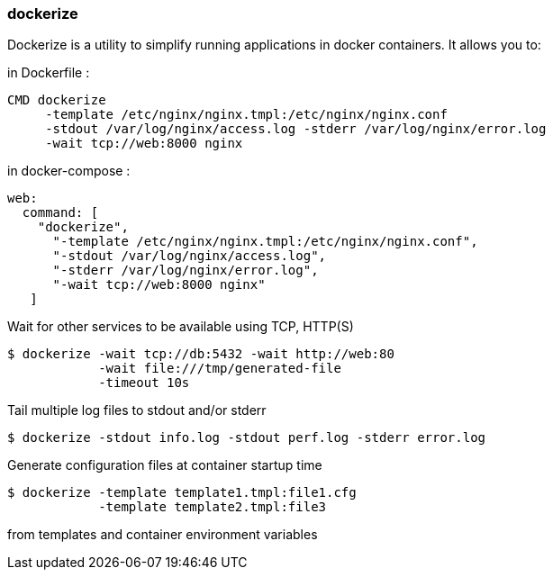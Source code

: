 === dockerize

Dockerize is a utility to simplify running applications in docker containers. It allows you to:

.in Dockerfile : 
[source, dockerfile]
----
CMD dockerize 
     -template /etc/nginx/nginx.tmpl:/etc/nginx/nginx.conf 
     -stdout /var/log/nginx/access.log -stderr /var/log/nginx/error.log 
     -wait tcp://web:8000 nginx
----
.in docker-compose :
[source, yaml]
----
web:
  command: [
    "dockerize",
      "-template /etc/nginx/nginx.tmpl:/etc/nginx/nginx.conf",
      "-stdout /var/log/nginx/access.log",
      "-stderr /var/log/nginx/error.log",
      "-wait tcp://web:8000 nginx"
   ]
----

.Wait for other services to be available using TCP, HTTP(S)
[source, shelldocker]
----
$ dockerize -wait tcp://db:5432 -wait http://web:80 
            -wait file:///tmp/generated-file
            -timeout 10s
----

.Tail multiple log files to stdout and/or stderr 
[source, shelldocker]
----
$ dockerize -stdout info.log -stdout perf.log -stderr error.log
----
.Generate configuration files at container startup time
[source, shelldocker]
----
$ dockerize -template template1.tmpl:file1.cfg 
            -template template2.tmpl:file3
----
from templates and container environment variables
